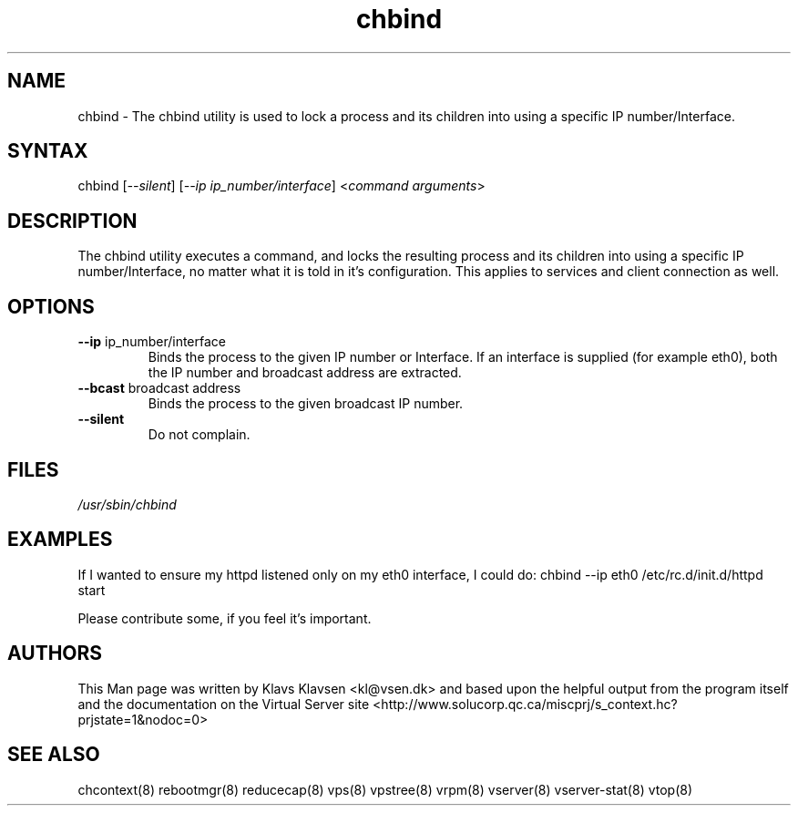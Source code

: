 .TH "chbind" "8" "0.1.0" "Klavs Klavsen <kl@vsen.dk>" "System Administration"
.SH "NAME"
.LP 
chbind \- The chbind utility is used to lock a process and its children into using a specific IP number/Interface. 
.SH "SYNTAX"
.LP 
chbind [\fI\-\-silent\fP] [\fI\-\-ip ip_number/interface\fP] <\fIcommand arguments\fP>
.SH "DESCRIPTION"
.LP 
The chbind utility executes a command, and locks the resulting process and its children into using a specific IP number/Interface, no matter what it is told in it's configuration. This applies to services and client connection as well.
.SH "OPTIONS"
.LP 
.TP 
\fB\-\-ip\fR ip_number/interface
Binds the process to the given IP number or Interface. If an interface
is supplied (for example eth0), both the IP number and broadcast address
are extracted.
.TP 
\fB\-\-bcast\fR broadcast address
Binds the process to the given broadcast IP number.
.TP 
\fB\-\-silent\fR
Do not complain.

.SH "FILES"
.LP 
\fI/usr/sbin/chbind\fP 


.SH "EXAMPLES"
.LP 
If I wanted to ensure my httpd listened only on my eth0 interface, I could do:
chbind \-\-ip eth0 /etc/rc.d/init.d/httpd start
.LP 
Please contribute some, if you feel it's important.
.SH "AUTHORS"
.LP 
This Man page was written by Klavs Klavsen <kl@vsen.dk> and based upon the helpful output from the program itself and the documentation on the Virtual Server site <http://www.solucorp.qc.ca/miscprj/s_context.hc?prjstate=1&nodoc=0>
.SH "SEE ALSO"
.LP 
chcontext(8) rebootmgr(8) reducecap(8)
vps(8) vpstree(8) vrpm(8) vserver(8)
vserver\-stat(8) vtop(8)
